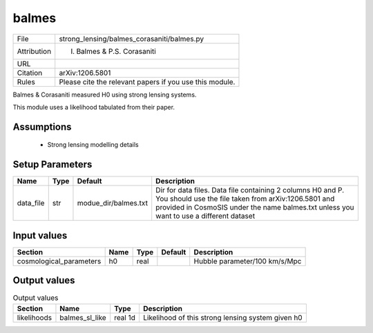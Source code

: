 balmes
================================================



.. list-table::
    
   * - File
     - strong_lensing/balmes_corasaniti/balmes.py
   * - Attribution
     - I. Balmes & P.S. Corasaniti
   * - URL
     - 
   * - Citation
     - arXiv:1206.5801 
   * - Rules
     - Please cite the relevant papers if you use this module.



Balmes & Corasaniti measured H0 using strong lensing systems.

This module uses a likelihood tabulated from their paper.
 


Assumptions
-----------

 - Strong lensing modelling details



Setup Parameters
----------------

.. list-table::
   :header-rows: 1

   * - Name
     - Type
     - Default
     - Description

   * - data_file
     - str
     - modue_dir/balmes.txt
     - Dir for data files. Data file containing 2 columns H0 and P. You should use the file taken from arXiv:1206.5801 and provided in CosmoSIS under the name balmes.txt unless you want to use a different dataset


Input values
----------------

.. list-table::
   :header-rows: 1

   * - Section
     - Name
     - Type
     - Default
     - Description

   * - cosmological_parameters
     - h0
     - real
     - 
     - Hubble parameter/100 km/s/Mpc


Output values
----------------


.. list-table:: Output values
   :header-rows: 1

   * - Section
     - Name
     - Type
     - Description

   * - likelihoods
     - balmes_sl_like
     - real 1d
     - Likelihood of this strong lensing system given h0


